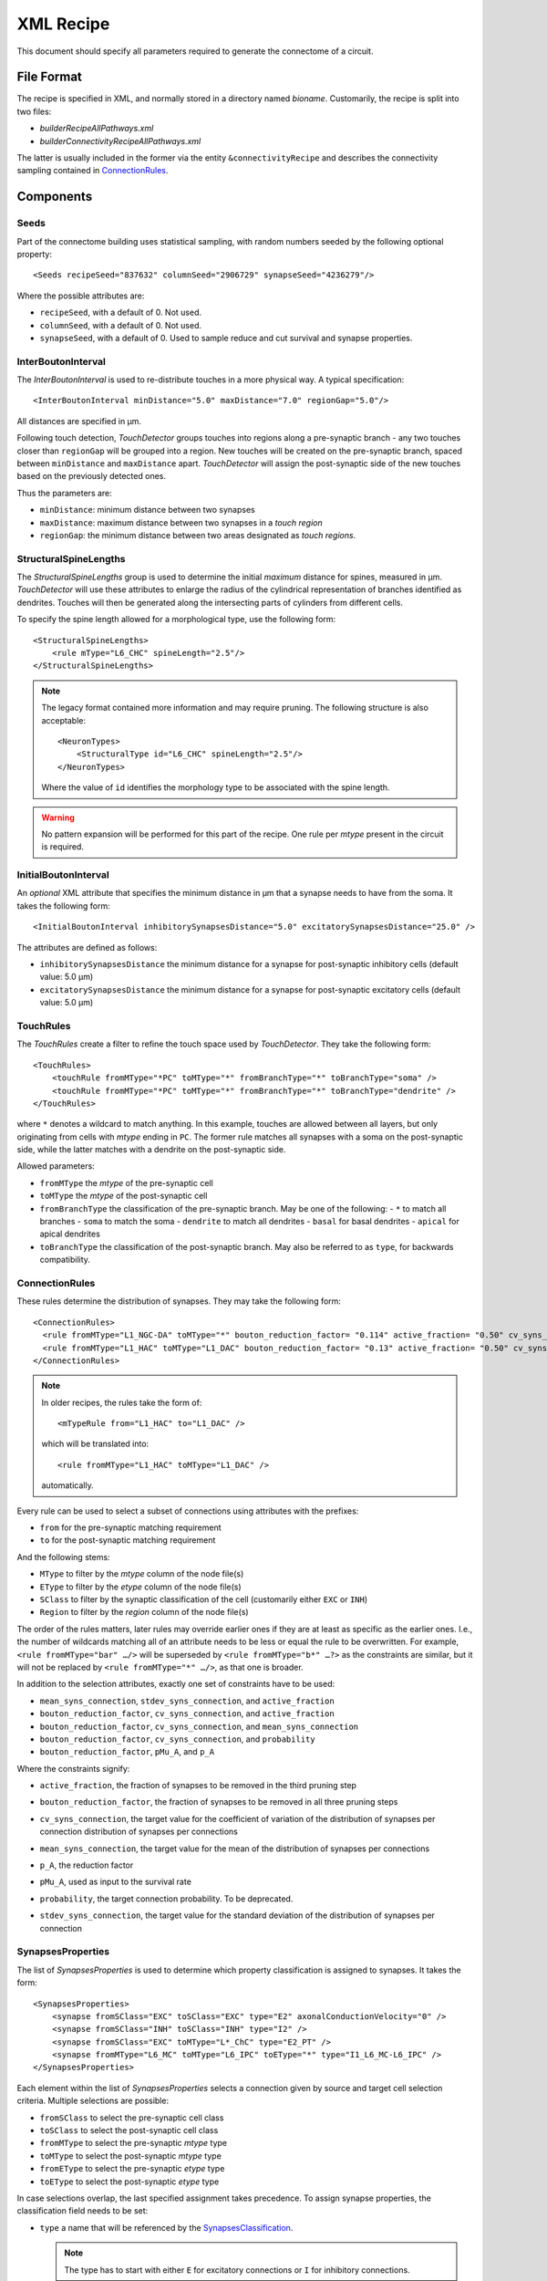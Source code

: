 .. _recipe_xml:

XML Recipe
==========

.. highlight:: xml

This document should specify all parameters required to generate the
connectome of a circuit.

File Format
-----------

The recipe is specified in XML, and normally stored in a directory named
`bioname`.  Customarily, the recipe is split into two files:

- `builderRecipeAllPathways.xml`
- `builderConnectivityRecipeAllPathways.xml`

The latter is usually included in the former via the entity
``&connectivityRecipe`` and describes the connectivity sampling contained
in `ConnectionRules`_.

Components
----------

Seeds
~~~~~

Part of the connectome building uses statistical sampling, with random
numbers seeded by the following optional property::

    <Seeds recipeSeed="837632" columnSeed="2906729" synapseSeed="4236279"/>

Where the possible attributes are:

- ``recipeSeed``, with a default of 0. Not used.
- ``columnSeed``, with a default of 0. Not used.
- ``synapseSeed``, with a default of 0. Used to sample reduce and cut
  survival and synapse properties.

InterBoutonInterval
~~~~~~~~~~~~~~~~~~~

The `InterBoutonInterval` is used to re-distribute touches in a more
physical way. A typical specification::

    <InterBoutonInterval minDistance="5.0" maxDistance="7.0" regionGap="5.0"/>

All distances are specified in μm.

Following touch detection, `TouchDetector` groups touches into regions
along a pre-synaptic branch - any two touches closer than ``regionGap``
will be grouped into a region. New touches will be created on the
pre-synaptic branch, spaced between ``minDistance`` and ``maxDistance``
apart. `TouchDetector` will assign the post-synaptic side of the new
touches based on the previously detected ones.

Thus the parameters are:

- ``minDistance``: minimum distance between two synapses
- ``maxDistance``: maximum distance between two synapses in a `touch
  region`
- ``regionGap``: the minimum distance between two areas designated as
  `touch regions`.

StructuralSpineLengths
~~~~~~~~~~~~~~~~~~~~~~

The `StructuralSpineLengths` group is used to determine the initial
*maximum* distance for spines, measured in µm.
`TouchDetector` will use these attributes to enlarge the radius of the
cylindrical representation of branches identified as dendrites.
Touches will then be generated along the intersecting parts of cylinders
from different cells.

To specify the spine length allowed for a morphological type, use the
following form:
::

      <StructuralSpineLengths>
          <rule mType="L6_CHC" spineLength="2.5"/>
      </StructuralSpineLengths>

.. note::
   The legacy format contained more information and may require pruning.
   The following structure is also acceptable:
   ::

      <NeuronTypes>
          <StructuralType id="L6_CHC" spineLength="2.5"/>
      </NeuronTypes>

   Where the value of ``id`` identifies the morphology type to be
   associated with the spine length.

.. warning::
   No pattern expansion will be performed for this part of the recipe.
   One rule per `mtype` present in the circuit is required.

InitialBoutonInterval
~~~~~~~~~~~~~~~~~~~~~

An *optional* XML attribute that specifies the minimum distance in μm that a
synapse needs to have from the soma. It takes the following form::

    <InitialBoutonInterval inhibitorySynapsesDistance="5.0" excitatorySynapsesDistance="25.0" />

The attributes are defined as follows:

- ``inhibitorySynapsesDistance`` the minimum distance for a synapse for
  post-synaptic inhibitory cells (default value: 5.0 μm)
- ``excitatorySynapsesDistance`` the minimum distance for a synapse for
  post-synaptic excitatory cells (default value: 5.0 μm)


TouchRules
~~~~~~~~~~

The `TouchRules` create a filter to refine the touch space used by
`TouchDetector`. They take the following form::

    <TouchRules>
        <touchRule fromMType="*PC" toMType="*" fromBranchType="*" toBranchType="soma" />
        <touchRule fromMType="*PC" toMType="*" fromBranchType="*" toBranchType="dendrite" />
    </TouchRules>

where ``*`` denotes a wildcard to match anything. In this example, touches
are allowed between all layers, but only originating from cells with
`mtype` ending in ``PC``. The former rule matches all synapses with a soma
on the post-synaptic side, while the latter matches with a dendrite on the
post-synaptic side.

Allowed parameters:

- ``fromMType`` the `mtype` of the pre-synaptic cell
- ``toMType`` the `mtype` of the post-synaptic cell
- ``fromBranchType`` the classification of the pre-synaptic branch. May be one of
  the following:
  - ``*`` to match all branches
  - ``soma`` to match the soma
  - ``dendrite`` to match all dendrites
  - ``basal`` for basal dendrites
  - ``apical`` for apical dendrites
- ``toBranchType`` the classification of the post-synaptic branch. May
  also be referred to as ``type``, for backwards compatibility.

ConnectionRules
~~~~~~~~~~~~~~~

These rules determine the distribution of synapses. They may take the
following form::

    <ConnectionRules>
      <rule fromMType="L1_NGC-DA" toMType="*" bouton_reduction_factor= "0.114" active_fraction= "0.50" cv_syns_connection= "0.25" />
      <rule fromMType="L1_HAC" toMType="L1_DAC" bouton_reduction_factor= "0.13" active_fraction= "0.50" cv_syns_connection= "0.25" />
    </ConnectionRules>

.. note::
   In older recipes, the rules take the form of:
   ::

      <mTypeRule from="L1_HAC" to="L1_DAC" />

   which will be translated into:
   ::

      <rule fromMType="L1_HAC" toMType="L1_DAC" />

   automatically.

Every rule can be used to select a subset of connections using attributes
with the prefixes:

- ``from`` for the pre-synaptic matching requirement
- ``to`` for the post-synaptic matching requirement

And the following stems:

- ``MType`` to filter by the `mtype` column of the node file(s)
- ``EType`` to filter by the `etype` column of the node file(s)
- ``SClass`` to filter by the synaptic classification of the cell
  (customarily either ``EXC`` or ``INH``)
- ``Region`` to filter by the `region` column of the node file(s)

The order of the rules matters, later rules may override earlier ones if
they are at least as specific as the earlier ones.
I.e., the number of wildcards matching all of an attribute needs to be less
or equal the rule to be overwritten.
For example, ``<rule fromMType="bar" …/>`` will be superseded by ``<rule
fromMType="b*" …?>`` as the constraints are similar, but it will not be
replaced by ``<rule fromMType="*" …/>``, as that one is broader.

In addition to the selection attributes, exactly one set of constraints have to
be used:

- ``mean_syns_connection``, ``stdev_syns_connection``, and ``active_fraction``
- ``bouton_reduction_factor``, ``cv_syns_connection``, and ``active_fraction``
- ``bouton_reduction_factor``, ``cv_syns_connection``, and ``mean_syns_connection``
- ``bouton_reduction_factor``, ``cv_syns_connection``, and ``probability``
- ``bouton_reduction_factor``, ``pMu_A``, and ``p_A``

Where the constraints signify:

.. _active_fraction:

- ``active_fraction``, the fraction of synapses to be removed in the third pruning step

.. _bouton_reduction_factor:

- ``bouton_reduction_factor``, the fraction of synapses to be removed in all three pruning steps

.. _cv_syns_connection:

- ``cv_syns_connection``, the target value for the coefficient of variation of the distribution of synapses per connection distribution of synapses per connections

.. _mean_syns_connection:

- ``mean_syns_connection``, the target value for the mean of the distribution of synapses per connections

.. _p_A:

- ``p_A``, the reduction factor

.. _pMu_A:

- ``pMu_A``, used as input to the survival rate

.. _probability:

- ``probability``, the target connection probability. To be deprecated.

.. _stdev_syns_connection:

- ``stdev_syns_connection``, the target value for the standard deviation of the distribution of synapses per connection

SynapsesProperties
~~~~~~~~~~~~~~~~~~

The list of `SynapsesProperties` is used to determine which property
classification is assigned to synapses. It takes the form::

    <SynapsesProperties>
        <synapse fromSClass="EXC" toSClass="EXC" type="E2" axonalConductionVelocity="0" />
        <synapse fromSClass="INH" toSClass="INH" type="I2" />
        <synapse fromSClass="EXC" toMType="L*_ChC" type="E2_PT" />
        <synapse fromMType="L6_MC" toMType="L6_IPC" toEType="*" type="I1_L6_MC-L6_IPC" />
    </SynapsesProperties>

Each element within the list of `SynapsesProperties` selects a connection
given by source and target cell selection criteria. Multiple selections are
possible:

- ``fromSClass`` to select the pre-synaptic cell class
- ``toSClass`` to select the post-synaptic cell class
- ``fromMType`` to select the pre-synaptic `mtype` type
- ``toMType`` to select the post-synaptic `mtype` type
- ``fromEType`` to select the pre-synaptic `etype` type
- ``toEType`` to select the post-synaptic `etype` type

In case selections overlap, the last specified assignment takes precedence.
To assign synapse properties, the classification field needs to be set:

- ``type`` a name that will be referenced by the
  `SynapsesClassification`_.

  .. note::

     The type has to start with either ``E`` for excitatory connections or
     ``I`` for inhibitory connections.

Two optional attributes may be set:

- ``neuralTransmitterReleaseDelay`` with a default of 0.1 ms
- ``axonalConductionVelocity`` with a default of 300 μm/ms

These two attributes may also be present in the ``SynapsesProperties``
element, setting default values for all ``synapse`` elements::

    <SynapsesProperties neuralTransmitterReleaseDelay="10.5" axonalConductionVelocity="123.0">

.. _recipe_properties:

SynapsesClassification
~~~~~~~~~~~~~~~~~~~~~~

Once a classification is assigned to connections, properties are assigned
to connections by using the `SynapsesClassification` section::

    <SynapsesClassification>
      <class id="E2"  gsyn="0.792" gsynSD="0.528" nsyn="5.00" nsynSD="2.00" dtc="1.74" dtcSD="0.18" u="0.50" uSD="0.02" d="671" dSD="17" f="017" fSD="5" nrrp="1" />
    </SynapsesClassification>

Here, the ``id`` field has to match a ``type`` value of the
`SynapsesProperties`. The properties are assigned using the following
random number distributions, using a mean `m` and standard deviation `sd`:

- A Gamma-distribution, with shape parameter equal to `m² / sd²`, and
  scale parameter equal to `sd² / m`.
- A truncated Normal-distribution, where values are redrawn until they are
  both positive and within the range of `m±sd`.
- A Poisson-distribution using only `m`.

The same drawn number is reused for all synapses within the same source to
target cell connection.

The following properties are supported, with the mean specified by the
property name, and the standard deviation by appending ``SD`` to the
property name:

- `gsyn`, the peak conductance (in nS) for a single synaptic contact, following a Gamma distribution
- `d`, time constant (in ms) for recovery from depression, following a Gamma distribution
- `f`, time constant (in ms) for recovery from facilitation, following a Gamma distribution
- `u`, utilization of synaptic efficacy, following a truncated Normal distribution
- `dtc`, decay time constant (in ms), following a truncated Normal distribution
- `nrrp`, number of vesicles in readily releasable pool, following a Poisson distribution

Truncated Normal distributions are limited to the central value ±σ and are
re-rolled until positive values has been obtained.

Two optional attributes can be specified, where each attribute will have to
be given for all `SynapsesClassification` elements:

- `gsynSRSF`, the scale factor for the conductance; `SRSF`: 'synaptic receptor scaling factor'
- `uHillCoefficient`, a coefficient describing the scaling of `u` to be
  done by the simulator:

  .. math::

     u_\text{final} = u \cdot y \cdot \frac{ca^4}{u_\text{Hill}^4 + ca^4}

  where :math:`ca` denotes the simulated calcium concentration in
  millimolar and :math:`y` a scalar such that at
  :math:`ca = 2.0:\ u_\text{final} = u`. (Markram et al., 2015)

These attributes will be copied for each synapse corresponding to its
classification.  If they are not specified, no corresponding columns will
be created in the output.

SynapsesReposition
~~~~~~~~~~~~~~~~~~

The `SynapsesReposition` section allows to shift the post-synaptic side of
touches, e.g., for chandelier cells from the soma to the first axon
section::

    <SynapsesReposition>
        <shift fromMType="L*_CHC" toMType="*" type="AIS"/>
        <shift fromMType="SP_AA" toMType="*" type="AIS"/>
    </SynapsesReposition>

Allowed properties are:

- ``fromMType`` to select the pre-synaptic cell `mtype`
- ``toMType`` to select the post-synaptic cell `mtype`
- ``type`` for the kind of shift. Currently only ``AIS`` for shifts to the
  first axon section from the soma is supported.

Consumers and invocation order
------------------------------

- TouchDetector. Uses the following parts:
   - `StructuralSpineLengths`_
   - `InterBoutonInterval`_
- Spykfunc. Uses the following parts:
   - `Seeds`_
   - `InitialBoutonInterval`_, used by the `BoutonDistance` filter
   - `TouchRules`_, used by the similarly named filter (functional execution only)
   - `ConnectionRules`_, used by the filter `ReduceAndCut` (functional execution only)
   - `SynapsesProperties`_, used to assign synapses classification
   - `SynapsesClassification`_, used to assign synapses properties
   - `SynapsesReposition`_, used to shift post-synaptic segments away from
     the soma
